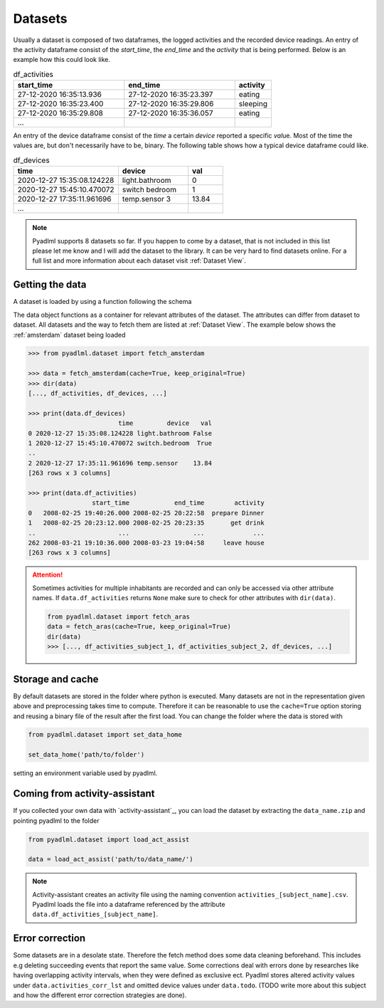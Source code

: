 .. _Dataset user guide:

Datasets
********

Usually a dataset is composed of two dataframes, the logged activities and the recorded device readings.
An entry of the activity dataframe consist of the *start_time*, the *end_time*  and the *activity*
that is being performed. Below is an example how this could look like.

.. csv-table:: df_activities
   :header: "start_time", "end_time", "activity"
   :widths: 30, 30, 10

    27-12-2020 16:35:13.936,27-12-2020 16:35:23.397,eating
    27-12-2020 16:35:23.400,27-12-2020 16:35:29.806,sleeping
    27-12-2020 16:35:29.808,27-12-2020 16:35:36.057,eating
    ...

An entry of the device dataframe consist of the *time* a certain *device* reported a
specific *val*\ue. Most of the time the values are, but don't necessarily have to be, binary. The following table
shows how a typical device dataframe could like.

.. csv-table:: df_devices
   :header: "time", "device", "val"
   :widths: 30, 20, 10

    2020-12-27 15:35:08.124228,light.bathroom,0
    2020-12-27 15:45:10.470072,switch bedroom,1
    2020-12-27 17:35:11.961696,temp.sensor 3,13.84
    ...

.. Note::
    Pyadlml supports 8 datasets so far. If you happen to come by a dataset, that is not included in this list
    please let me know and I will add the dataset to the library. It can be very hard to find datasets online.
    For a full list and more information about each dataset visit :ref:`Dataset View`.


Getting the data
================

A dataset is loaded by using a function following the schema

.. py:function:: pyadlml.dataset.fetch_datasetname(cache=True, keep_original=True)

   Returns a data object possessing the attributes *df_activities* and *df_devices*



The data object functions as a container for relevant attributes of the dataset. The attributes can differ
from dataset to dataset. All datasets and the way to fetch them are listed at :ref:`Dataset View`.
The example below shows the :ref:`amsterdam` dataset being loaded

.. code:: python

    >>> from pyadlml.dataset import fetch_amsterdam

    >>> data = fetch_amsterdam(cache=True, keep_original=True)
    >>> dir(data)
    [..., df_activities, df_devices, ...]

    >>> print(data.df_devices)
                            time         device   val
    0 2020-12-27 15:35:08.124228 light.bathroom False
    1 2020-12-27 15:45:10.470072 switch.bedroom  True
    ..
    2 2020-12-27 17:35:11.961696 temp.sensor    13.84
    [263 rows x 3 columns]

    >>> print(data.df_activities)
                     start_time            end_time        activity
    0   2008-02-25 19:40:26.000 2008-02-25 20:22:58  prepare Dinner
    1   2008-02-25 20:23:12.000 2008-02-25 20:23:35       get drink
    ..                      ...                 ...             ...
    262 2008-03-21 19:10:36.000 2008-03-23 19:04:58     leave house
    [263 rows x 3 columns]


.. attention::
    Sometimes activities for multiple inhabitants are recorded and can only be accessed via other
    attribute names. If ``data.df_activities`` returns ``None`` make sure to check for other attributes
    with ``dir(data)``.

    .. code:: python

        from pyadlml.dataset import fetch_aras
        data = fetch_aras(cache=True, keep_original=True)
        dir(data)
        >>> [..., df_activities_subject_1, df_activities_subject_2, df_devices, ...]

Storage and cache
=================

By default datasets are stored in the folder where python is executed. Many datasets are not
in the representation given above and preprocessing takes time to compute. Therefore it can
be reasonable to use the ``cache=True`` option storing and reusing a binary file of the result after the first load.
You can change the folder where the data is stored with

.. code:: python

    from pyadlml.dataset import set_data_home

    set_data_home('path/to/folder')

setting an environment variable used by pyadlml.

Coming from activity-assistant
==============================
If you collected your own data with `activity-assistant`_, you can load the dataset
by extracting the ``data_name.zip`` and pointing pyadlml to the folder

.. code:: python

    from pyadlml.dataset import load_act_assist

    data = load_act_assist('path/to/data_name/')

.. note::
    Activity-assistant creates an activity file using the naming convention ``activities_[subject_name].csv``.
    Pyadlml loads the file into a dataframe referenced by the attribute ``data.df_activities_[subject_name]``.


Error correction
================
Some datasets are in a desolate state. Therefore the fetch method does some data cleaning beforehand.
This includes e.g deleting succeeding events that report the same value. Some corrections deal with errors
done by researches like having overlapping activity intervals, when they were defined as exclusive ect. Pyadlml
stores altered activity values under ``data.activities_corr_lst`` and omitted device values under ``data.todo``.
(TODO write more about this subject and how the different error correction strategies are done).